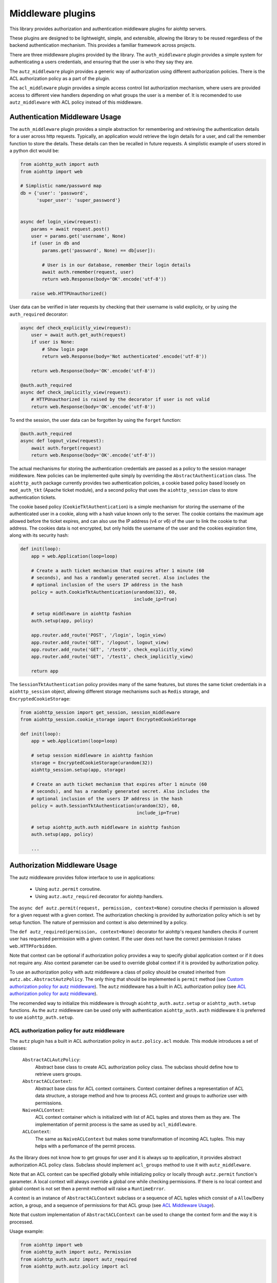 ==================
Middleware plugins
==================

This library provides authorization and authentication middleware plugins for
aiohttp servers.

These plugins are designed to be lightweight, simple, and extensible, allowing
the library to be reused regardless of the backend authentication mechanism.
This provides a familiar framework across projects.

There are three middleware plugins provided by the library. The ``auth_middleware``
plugin provides a simple system for authenticating a users credentials, and
ensuring that the user is who they say they are.

The ``autz_middleware`` plugin provides a generic way of authorization using 
different authorization policies. There is the ACL authorization policy as a
part of the plugin.

The ``acl_middleware`` plugin provides a simple access control list authorization
mechanism, where users are provided access to different view handlers depending
on what groups the user is a member of. It is recomended to use ``autz_middleware``
with ACL policy instead of this middleware.


Authentication Middleware Usage
===============================

The ``auth_middleware`` plugin provides a simple abstraction for remembering and
retrieving the authentication details for a user across http requests.
Typically, an application would retrieve the login details for a user, and call
the remember function to store the details. These details can then be recalled
in future requests. A simplistic example of users stored in a python dict would
be:

.. code-block:: python

    from aiohttp_auth import auth
    from aiohttp import web

    # Simplistic name/password map
    db = {'user': 'password',
          'super_user': 'super_password'}


    async def login_view(request):
        params = await request.post()
        user = params.get('username', None)
        if (user in db and
            params.get('password', None) == db[user]):

            # User is in our database, remember their login details
            await auth.remember(request, user)
            return web.Response(body='OK'.encode('utf-8'))

        raise web.HTTPUnauthorized()

User data can be verified in later requests by checking that their username is
valid explicity, or by using the ``auth_required`` decorator:

.. code-block:: python
    
    async def check_explicitly_view(request):
        user = await auth.get_auth(request)
        if user is None:
            # Show login page
            return web.Response(body='Not authenticated'.encode('utf-8'))

        return web.Response(body='OK'.encode('utf-8'))

    @auth.auth_required
    async def check_implicitly_view(request):
        # HTTPUnauthorized is raised by the decorator if user is not valid
        return web.Response(body='OK'.encode('utf-8'))

To end the session, the user data can be forgotten by using the ``forget``
function:

.. code-block:: python

    @auth.auth_required
    async def logout_view(request):
        await auth.forget(request)
        return web.Response(body='OK'.encode('utf-8'))

The actual mechanisms for storing the authentication credentials are passed as
a policy to the session manager middleware. New policies can be implemented
quite simply by overriding the ``AbstractAuthentication`` class. The ``aiohttp_auth``
package currently provides two authentication policies, a cookie based policy
based loosely on ``mod_auth_tkt`` (Apache ticket module), and a second policy that
uses the ``aiohttp_session`` class to store authentication tickets.

The cookie based policy (``CookieTktAuthentication``) is a simple mechanism for
storing the username of the authenticated user in a cookie, along with a hash
value known only to the server. The cookie contains the maximum age allowed
before the ticket expires, and can also use the IP address (v4 or v6) of the
user to link the cookie to that address. The cookies data is not encrypted,
but only holds the username of the user and the cookies expiration time, along
with its security hash:

.. code-block:: python

    def init(loop):
        app = web.Application(loop=loop)

        # Create a auth ticket mechanism that expires after 1 minute (60
        # seconds), and has a randomly generated secret. Also includes the
        # optional inclusion of the users IP address in the hash
        policy = auth.CookieTktAuthentication(urandom(32), 60,
                                              include_ip=True)
        
        # setup middleware in aiohttp fashion
        auth.setup(app, policy)

        app.router.add_route('POST', '/login', login_view)
        app.router.add_route('GET', '/logout', logout_view)
        app.router.add_route('GET', '/test0', check_explicitly_view)
        app.router.add_route('GET', '/test1', check_implicitly_view)

        return app

The ``SessionTktAuthentication`` policy provides many of the same features, but
stores the same ticket credentials in a ``aiohttp_session`` object, allowing
different storage mechanisms such as ``Redis`` storage, and
``EncryptedCookieStorage``:

.. code-block:: python

    from aiohttp_session import get_session, session_middleware
    from aiohttp_session.cookie_storage import EncryptedCookieStorage

    def init(loop):
        app = web.Application(loop=loop)

        # setup session middleware in aiohttp fashion
        storage = EncryptedCookieStorage(urandom(32))
        aiohttp_session.setup(app, storage)

        # Create an auth ticket mechanism that expires after 1 minute (60
        # seconds), and has a randomly generated secret. Also includes the
        # optional inclusion of the users IP address in the hash
        policy = auth.SessionTktAuthentication(urandom(32), 60,
                                               include_ip=True)

        # setup aiohttp_auth.auth middleware in aiohttp fashion
        auth.setup(app, policy)

        ...


Authorization Middleware Usage
==============================

The autz middleware provides follow interface to use in applications:

    - Using ``autz.permit`` coroutine.
    - Using ``autz.autz_required`` decorator for aiohttp handlers.

The ``async def autz.permit(request, permission, context=None)`` coroutine checks 
if permission is allowed for a given request with a given context. 
The authorization checking is provided by authorization policy which is set by 
setup function. The nature of permission and context is also determined by a policy.

The ``def autz_required(permission, context=None)`` decorator for aiohttp's request 
handlers checks if current user has requested permission with a given context.
If the user does not have the correct permission it raises ``web.HTTPForbidden``.

Note that context can be optional if authorization policy provides a way
to specify global application context or if it does not require any. Also context 
parameter can be used to override global context if it is provided by authorization policy.

To use an authorization policy with autz middleware a class of policy should be created
inherited from ``autz.abc.AbstractAutzPolicy``. The only thing that should be implemented
is ``permit`` method (see `Custom authorization policy for autz middleware`_). 
The ``autz`` middleware has a built in ACL authorization policy 
(see `ACL authorization policy for autz middleware`_).

The recomended way to initialize this middleware is through
``aiohttp_auth.autz.setup`` or ``aiohttp_auth.setup`` functions. As the ``autz``
middleware can be used only with authentication ``aiohttp_auth.auth``
middleware it is preferred to use ``aiohttp_auth.setup``.

ACL authorization policy for autz middleware
--------------------------------------------

The ``autz`` plugin has a built in ACL authorization policy in ``autz.policy.acl`` module.
This module introduces a set of classes:

    ``AbstractACLAutzPolicy``: 
        Abstract base class to create ACL authorization
        policy class. The subclass should define how to retrieve users
        groups.

    ``AbstractACLContext``: 
        Abstract base class for ACL context containers.
        Context container defines a representation of ACL data structure,
        a storage method and how to process ACL context and groups
        to authorize user with permissions.

    ``NaiveACLContext``: 
        ACL context container which is initialized with list
        of ACL tuples and stores them as they are. The implementation
        of permit process is the same as used by ``acl_middleware``.

    ``ACLContext``: 
        The same as ``NaiveACLContext`` but makes some transformation
        of incoming ACL tuples. This may helps with a perfomance of the permit
        process.

As the library does not know how to get groups for user and it is always
up to application, it provides abstract authorization ACL policy
class. Subclass should implement ``acl_groups`` method to use it with
``autz_middleware``.

Note that an ACL context can be specified globally while initializing
policy or locally through ``autz.permit`` function's parameter. A local
context will always override a global one while checking permissions.
If there is no local context and global context is not set then a permit
method will raise a ``RuntimeError``.

A context is an instance of ``AbstractACLContext`` subclass or a sequence of
ACL tuples which consist of a ``Allow``/``Deny`` action, a group, and a sequence
of permissions for that ACL group (see `ACL Middleware Usage`_).

Note that custom implementation of ``AbstractACLContext`` can be used to
change the context form and the way it is processed.

Usage example:

.. code-block:: python
    
    from aiohttp import web
    from aiohttp_auth import autz, Permission
    from aiohttp_auth.autz import autz_required
    from aiohttp_auth.autz.policy import acl


    # create an acl authorization policy class
    class ACLAutzPolicy(acl.AbstractACLAutzPolicy):
        """The concrete ACL authorization policy."""

        def __init__(self, users, context=None):
            # do not forget to call parent __init__
            super().__init__(context)

            # we will retrieve groups using some kind of users dict
            # here you can use db or cache or any other needed data
            self.users = users

        async def acl_groups(self, user_identity):
            """Return acl groups for given user identity.

            This method should return a set of groups for given user_identity.

            Args:
                user_identity: User identity returned by auth.get_auth.

            Returns:
                Set of acl groups for the user identity.
            """
            # implement application specific logic here
            user = self.users.get(user_identity, None)
            if user is None:
                return None

            return user['groups']


    def init(loop):
        app = web.Application(loop=loop)
        ...
        # here you need to initialize aiohttp_auth.auth middleware
        auth_policy = ...
        ...
        users = ...
        # Create application global context.
        # It can be overridden in autz.permit fucntion or in
        # autz_required decorator using local context explicitly.
        context = [(Permission.Allow, 'view_group', {'view', }),
                   (Permission.Allow, 'edit_group', {'view', 'edit'})]
        # this raw context will be wrapped by ACLContext container internally
        # you can explicitly create acl context class you need and pass it here
        autz_policy = ACLAutzPolicy(users, context)

        # install auth and autz middleware in aiohttp fashion
        aiohttp_auth.setup(app, auth_policy, autz_policy)


    # authorization using autz decorator applying to app handler
    @autz_required('view')
    async def handler_view(request):
        # authorization using permit
        if await autz.permit(request, 'edit'):
            pass


    # raw local context will wrapped with NaiveACLContext container internally
    local_context = [(Permission.Deny, 'view_group', {'view', })]

    # authorization using autz decorator applying to app handler
    # using local_context to override global one.
    @autz_required('view', local_context)
    async def handler_view_local(request):
        # authorization using permit and local_context to 
        # override global one
        if await autz.permit(request, 'edit', local_context):
            pass

Custom authorization policy for autz middleware
-----------------------------------------------

Tha ``autz`` middleware makes it possible to use custom athorization policy with
the same ``autz`` public interface for checking user permissions.
The follow example shows how to create such simple custom policy:

.. code-block:: python

    from aiohttp import web
    from aiohttp_auth import autz, auth
    from aiohttp_auth.autz import autz_required
    from aiohttp_auth.autz.abc import AbstractAutzPolicy

    class CustomAutzPolicy(AbstractAutzPolicy):

        def __init__(self, admin_user_identity):
            self.admin_user_identity = admin_user_identity

        async def permit(self, user_identity, permission, context=None):
            # All we need is to implement this method

            if permission == 'admin':
                # only admin_user_identity is allowed for 'admin' permission
                if user_identity == self.admin_user_identity:
                    return True

                # forbid anyone else
                return False
            
            # allow any other permissions for all users
            return True


    def init(loop):
        app = web.Application(loop=loop)
        ...
        # here you need to initialize aiohttp_auth.auth middleware
        auth_policy = ...
        ...
        # create custom authorization policy 
        autz_policy = CustomAutzPolicy(admin_user_identity='Bob') 

        # install auth and autz middleware in aiohttp fashion
        aiohttp_auth.setup(app, auth_policy, autz_policy)


    # authorization using autz decorator applying to app handler
    @autz_required('admin')
    async def handler_admin(request):
        # only Bob can run this handler

        # authorization using permit
        if await autz.permit(request, 'admin'):
            # only Bob can get here
            pass


    @autz_required('guest')
    async def handler_guest(request):
        # everyone can run this handler

        # authorization using permit
        if await autz.permit(request, 'guest'):
            # everyone can get here
            pass


ACL Middleware Usage
====================

The ``acl_middleware``` plugin (provided by the ``aiohttp_auth`` library), is layered
on top of the ``auth_middleware`` plugin, and provides a access control list (ACL)
system similar to that used by the Pyramid WSGI module.

Each user in the system is assigned a series of groups. Each group in the
system can then be assigned permissions that they are allowed (or not allowed)
to access. Groups and permissions are user defined, and need only be immutable
objects, so they can be strings, numbers, enumerations, or other immutable
objects.

To specify what groups a user is a member of, a function is passed to the
``acl_middleware`` factory which taks a ``user_id`` (as returned from the
``auth.get_auth`` function) as a parameter, and expects a sequence of permitted ACL
groups to be returned. This can be a empty tuple to represent no explicit
permissions, or None to explicitly forbid this particular ``user_id``. Note that
the ``user_id`` passed may be ``None`` if no authenticated user exists. Building apon
our example, a function may be defined as:

.. code-block:: python

    from aiohttp import web
    from aiohttp_auth import acl, auth
    import aiohttp_session

    group_map = {'user': (,),
                 'super_user': ('edit_group',),}

    async def acl_group_callback(user_id):
        # The user_id could be None if the user is not authenticated, but in
        # our example, we allow unauthenticated users access to some things, so
        # we return an empty tuple.
        return group_map.get(user_id, tuple())

    def init(loop):
        ...

        app = web.Application(loop=loop)
        # setup session middleware
        storage = aiohttp_session.EncryptedCookieStorage(urandom(32))
        aiohttp_session.setup(app, storage)

        # setup aiohttp_auth.auth middleware
        policy = auth.SessionTktAuthentication(urandom(32), 60, include_ip=True)
        auth.setup(app, policy)

        # setup aiohttp_auth.acl middleware
        acl.setup(app, acl_group_callback)

        ...


Note that the ACL groups returned by the function will be modified by the
``acl_middleware`` to also include the ``Group.Everyone`` group (if the value returned
is not ``None``), and also the ``Group.AuthenticatedUser`` if the ``user_id``
is not ``None``.

Instead of ``acl_group_callback`` as a coroutine the ``AbstractACLGroupsCallback`` 
class can be used (all you need is to override ``acl_groups`` method):

.. code-block:: python

    from aiohttp import web
    from aiohttp_auth import acl, auth
    from aiohttp_auth.acl.abc import AbstractACLGroupsCallback
    import aiohttp_session


    class ACLGroupsCallback(AbstractACLGroupsCallback):
        def __init__(self, cache):
            # Save here data you need to retrieve groups
            # for example cache or db connection
            self.cache = cache

        async def acl_groups(self, user_id):
            # override abstract method with needed logic
            user = self.cache.get(user_id, None)
            ...
            groups = user.groups() if user else tuple()
            return groups


    def init(loop):
        ...

        app = web.Application(loop=loop)
        # setup session middleware
        storage = aiohttp_session.EncryptedCookieStorage(urandom(32))
        aiohttp_session.setup(app, storage)

        # setup aiohttp_auth.auth middleware
        policy = auth.SessionTktAuthentication(urandom(32), 60, include_ip=True)
        auth.setup(app, policy)

        # setup aiohttp_auth.acl middleware
        cache = ... 
        acl_groups_callback = ACLGroupsCallback(cache)
        acl.setup(app, acl_group_callback)

        ...


With the groups defined, an ACL context can be specified for looking up what
permissions each group is allowed to access. A context is a sequence of ACL
tuples which consist of a ``Allow``/``Deny`` action, a group, and a sequence of
permissions for that ACL group. For example:

.. code-block:: python

    from aiohttp_auth.permissions import Group, Permission

    context = [(Permission.Allow, Group.Everyone, ('view',)),
               (Permission.Allow, Group.AuthenticatedUser, ('view', 'view_extra')),
               (Permission.Allow, 'edit_group', ('view', 'view_extra', 'edit')),]

Views can then be defined using the ``acl_required`` decorator, allowing only
specific users access to a particular view. The ``acl_required`` decorator
specifies a permission required to access the view, and a context to check
against:

.. code-block:: python

    @acl_required('view', context)
    async def view_view(request):
        return web.Response(body='OK'.encode('utf-8'))

    @acl_required('view_extra', context)
    async def view_extra_view(request):
        return web.Response(body='OK'.encode('utf-8'))

    @acl_required('edit', context)
    async def edit_view(request):
        return web.Response(body='OK'.encode('utf-8'))

In our example, non-logged in users will have access to the view_view, 'user'
will have access to both the view_view and view_extra_view, and 'super_user'
will have access to all three views. If no ACL group of the user matches the
ACL permission requested by the view, the decorator raises ``web.HTTPForbidden``.

ACL tuple sequences are checked in order, with the first tuple that matches the
group the user is a member of, AND includes the permission passed to the
function, declared to be the matching ACL group. This means that if the ACL
context was modified to:

.. code-block:: python

    context = [(Permission.Allow, Group.Everyone, ('view',)),
               (Permission.Deny, 'super_user', ('view_extra')),
               (Permission.Allow, Group.AuthenticatedUser, ('view', 'view_extra')),
               (Permission.Allow, 'edit_group', ('view', 'view_extra', 'edit')),]

In this example the 'super_user' would be denied access to the view_extra_view
even though they are an ``AuthenticatedUser`` and in the 'edit_group'.
